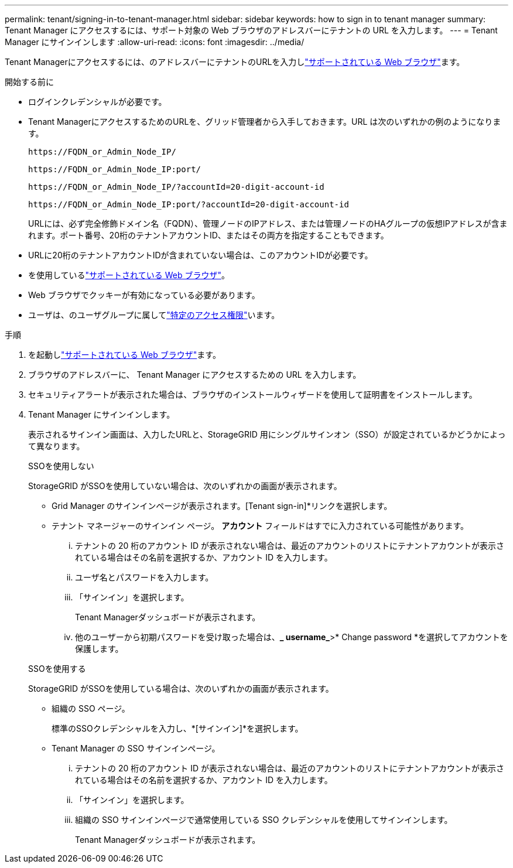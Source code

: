 ---
permalink: tenant/signing-in-to-tenant-manager.html 
sidebar: sidebar 
keywords: how to sign in to tenant manager 
summary: Tenant Manager にアクセスするには、サポート対象の Web ブラウザのアドレスバーにテナントの URL を入力します。 
---
= Tenant Manager にサインインします
:allow-uri-read: 
:icons: font
:imagesdir: ../media/


[role="lead"]
Tenant Managerにアクセスするには、のアドレスバーにテナントのURLを入力しlink:../admin/web-browser-requirements.html["サポートされている Web ブラウザ"]ます。

.開始する前に
* ログインクレデンシャルが必要です。
* Tenant ManagerにアクセスするためのURLを、グリッド管理者から入手しておきます。URL は次のいずれかの例のようになります。
+
`\https://FQDN_or_Admin_Node_IP/`

+
`\https://FQDN_or_Admin_Node_IP:port/`

+
`\https://FQDN_or_Admin_Node_IP/?accountId=20-digit-account-id`

+
`\https://FQDN_or_Admin_Node_IP:port/?accountId=20-digit-account-id`

+
URLには、必ず完全修飾ドメイン名（FQDN）、管理ノードのIPアドレス、または管理ノードのHAグループの仮想IPアドレスが含まれます。ポート番号、20桁のテナントアカウントID、またはその両方を指定することもできます。

* URLに20桁のテナントアカウントIDが含まれていない場合は、このアカウントIDが必要です。
* を使用しているlink:../admin/web-browser-requirements.html["サポートされている Web ブラウザ"]。
* Web ブラウザでクッキーが有効になっている必要があります。
* ユーザは、のユーザグループに属してlink:tenant-management-permissions.html["特定のアクセス権限"]います。


.手順
. を起動しlink:../admin/web-browser-requirements.html["サポートされている Web ブラウザ"]ます。
. ブラウザのアドレスバーに、 Tenant Manager にアクセスするための URL を入力します。
. セキュリティアラートが表示された場合は、ブラウザのインストールウィザードを使用して証明書をインストールします。
. Tenant Manager にサインインします。
+
表示されるサインイン画面は、入力したURLと、StorageGRID 用にシングルサインオン（SSO）が設定されているかどうかによって異なります。

+
[role="tabbed-block"]
====
.SSOを使用しない
--
StorageGRID がSSOを使用していない場合は、次のいずれかの画面が表示されます。

** Grid Manager のサインインページが表示されます。[Tenant sign-in]*リンクを選択します。
** テナント マネージャーのサインイン ページ。  *アカウント* フィールドはすでに入力されている可能性があります。
+
... テナントの 20 桁のアカウント ID が表示されない場合は、最近のアカウントのリストにテナントアカウントが表示されている場合はその名前を選択するか、アカウント ID を入力します。
... ユーザ名とパスワードを入力します。
... 「サインイン」を選択します。
+
Tenant Managerダッシュボードが表示されます。

... 他のユーザーから初期パスワードを受け取った場合は、*_ username_*>* Change password *を選択してアカウントを保護します。




--
.SSOを使用する
--
StorageGRID がSSOを使用している場合は、次のいずれかの画面が表示されます。

** 組織の SSO ページ。
+
標準のSSOクレデンシャルを入力し、*[サインイン]*を選択します。

** Tenant Manager の SSO サインインページ。
+
... テナントの 20 桁のアカウント ID が表示されない場合は、最近のアカウントのリストにテナントアカウントが表示されている場合はその名前を選択するか、アカウント ID を入力します。
... 「サインイン」を選択します。
... 組織の SSO サインインページで通常使用している SSO クレデンシャルを使用してサインインします。
+
Tenant Managerダッシュボードが表示されます。





--
====

